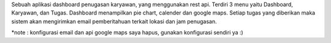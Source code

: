 Sebuah aplikasi dashboard penugasan karyawan, yang menggunakan rest api.
Terdiri 3 menu yaitu Dashboard, Karyawan, dan Tugas.
Dashboard  menampilkan pie chart, calender dan google maps.
Setiap tugas yang diberikan maka sistem akan mengirimkan email pemberitahuan terkait lokasi dan jam penugasan.

*note : konfigurasi email dan api google maps saya hapus, gunakan konfigurasi sendiri ya :)